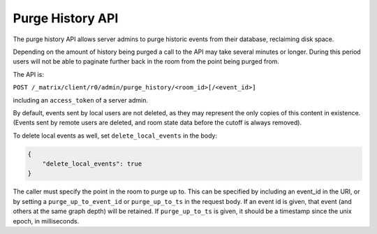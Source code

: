Purge History API
=================

The purge history API allows server admins to purge historic events from their
database, reclaiming disk space.

Depending on the amount of history being purged a call to the API may take
several minutes or longer. During this period users will not be able to
paginate further back in the room from the point being purged from.

The API is:

``POST /_matrix/client/r0/admin/purge_history/<room_id>[/<event_id>]``

including an ``access_token`` of a server admin.

By default, events sent by local users are not deleted, as they may represent
the only copies of this content in existence. (Events sent by remote users are
deleted, and room state data before the cutoff is always removed).

To delete local events as well, set ``delete_local_events`` in the body:

.. code:: json

   {
       "delete_local_events": true
   }

The caller must specify the point in the room to purge up to. This can be
specified by including an event_id in the URI, or by setting a
``purge_up_to_event_id`` or ``purge_up_to_ts`` in the request body. If an event
id is given, that event (and others at the same graph depth) will be retained.
If ``purge_up_to_ts`` is given, it should be a timestamp since the unix epoch,
in milliseconds.
